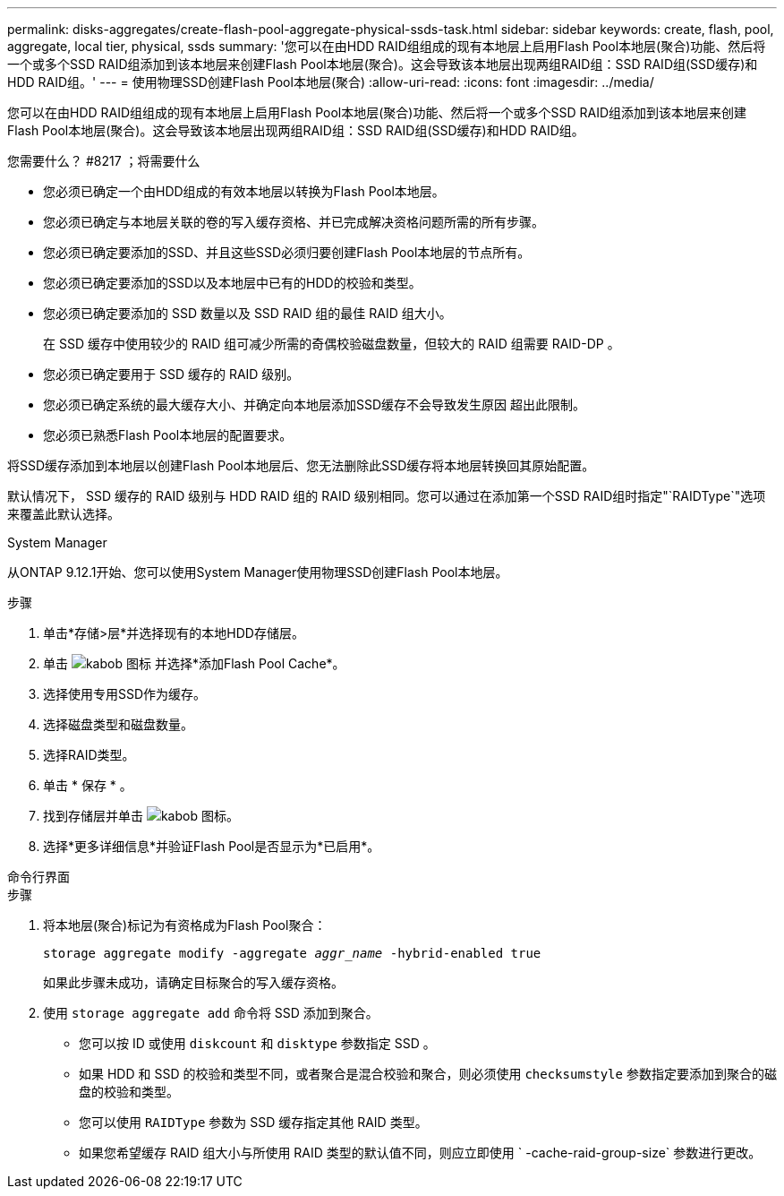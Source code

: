 ---
permalink: disks-aggregates/create-flash-pool-aggregate-physical-ssds-task.html 
sidebar: sidebar 
keywords: create, flash, pool, aggregate, local tier, physical, ssds 
summary: '您可以在由HDD RAID组组成的现有本地层上启用Flash Pool本地层(聚合)功能、然后将一个或多个SSD RAID组添加到该本地层来创建Flash Pool本地层(聚合)。这会导致该本地层出现两组RAID组：SSD RAID组(SSD缓存)和HDD RAID组。' 
---
= 使用物理SSD创建Flash Pool本地层(聚合)
:allow-uri-read: 
:icons: font
:imagesdir: ../media/


[role="lead"]
您可以在由HDD RAID组组成的现有本地层上启用Flash Pool本地层(聚合)功能、然后将一个或多个SSD RAID组添加到该本地层来创建Flash Pool本地层(聚合)。这会导致该本地层出现两组RAID组：SSD RAID组(SSD缓存)和HDD RAID组。

.您需要什么？ #8217 ；将需要什么
* 您必须已确定一个由HDD组成的有效本地层以转换为Flash Pool本地层。
* 您必须已确定与本地层关联的卷的写入缓存资格、并已完成解决资格问题所需的所有步骤。
* 您必须已确定要添加的SSD、并且这些SSD必须归要创建Flash Pool本地层的节点所有。
* 您必须已确定要添加的SSD以及本地层中已有的HDD的校验和类型。
* 您必须已确定要添加的 SSD 数量以及 SSD RAID 组的最佳 RAID 组大小。
+
在 SSD 缓存中使用较少的 RAID 组可减少所需的奇偶校验磁盘数量，但较大的 RAID 组需要 RAID-DP 。

* 您必须已确定要用于 SSD 缓存的 RAID 级别。
* 您必须已确定系统的最大缓存大小、并确定向本地层添加SSD缓存不会导致发生原因 超出此限制。
* 您必须已熟悉Flash Pool本地层的配置要求。


将SSD缓存添加到本地层以创建Flash Pool本地层后、您无法删除此SSD缓存将本地层转换回其原始配置。

默认情况下， SSD 缓存的 RAID 级别与 HDD RAID 组的 RAID 级别相同。您可以通过在添加第一个SSD RAID组时指定"`RAIDType`"选项来覆盖此默认选择。

[role="tabbed-block"]
====
.System Manager
--
从ONTAP 9.12.1开始、您可以使用System Manager使用物理SSD创建Flash Pool本地层。

.步骤
. 单击*存储>层*并选择现有的本地HDD存储层。
. 单击 image:icon_kabob.gif["kabob 图标"] 并选择*添加Flash Pool Cache*。
. 选择使用专用SSD作为缓存。
. 选择磁盘类型和磁盘数量。
. 选择RAID类型。
. 单击 * 保存 * 。
. 找到存储层并单击 image:icon_kabob.gif["kabob 图标"]。
. 选择*更多详细信息*并验证Flash Pool是否显示为*已启用*。


--
.命令行界面
--
.步骤
. 将本地层(聚合)标记为有资格成为Flash Pool聚合：
+
`storage aggregate modify -aggregate _aggr_name_ -hybrid-enabled true`

+
如果此步骤未成功，请确定目标聚合的写入缓存资格。

. 使用 `storage aggregate add` 命令将 SSD 添加到聚合。
+
** 您可以按 ID 或使用 `diskcount` 和 `disktype` 参数指定 SSD 。
** 如果 HDD 和 SSD 的校验和类型不同，或者聚合是混合校验和聚合，则必须使用 `checksumstyle` 参数指定要添加到聚合的磁盘的校验和类型。
** 您可以使用 `RAIDType` 参数为 SSD 缓存指定其他 RAID 类型。
** 如果您希望缓存 RAID 组大小与所使用 RAID 类型的默认值不同，则应立即使用 ` -cache-raid-group-size` 参数进行更改。




--
====